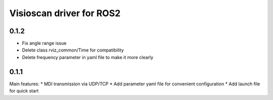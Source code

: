 Visioscan driver for ROS2
===============================

0.1.2
-------------------------------
* Fix angle range issue
* Delete class rviz_common/Time for compatibility
* Delete frequency parameter in yaml file to make it more clearly


0.1.1
-------------------------------
Main features:
* MDI transmission via UDP/TCP
* Add parameter yaml file for convenient configuration
* Add launch file for quick start